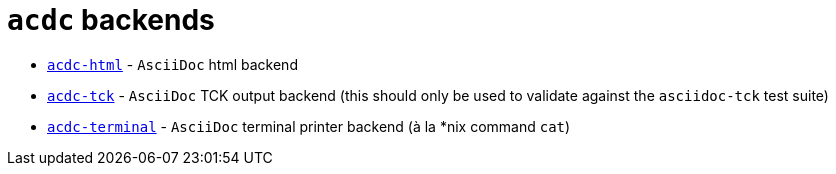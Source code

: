 # `acdc` backends

- `link:./acdc-html[acdc-html]` - `AsciiDoc` html backend
- `link:./acdc-tck[acdc-tck]` - `AsciiDoc` TCK output backend (this should only be used to validate against the `asciidoc-tck` test suite)
- `link:./acdc-terminal[acdc-terminal]` - `AsciiDoc` terminal printer backend (à la *nix command `cat`)
